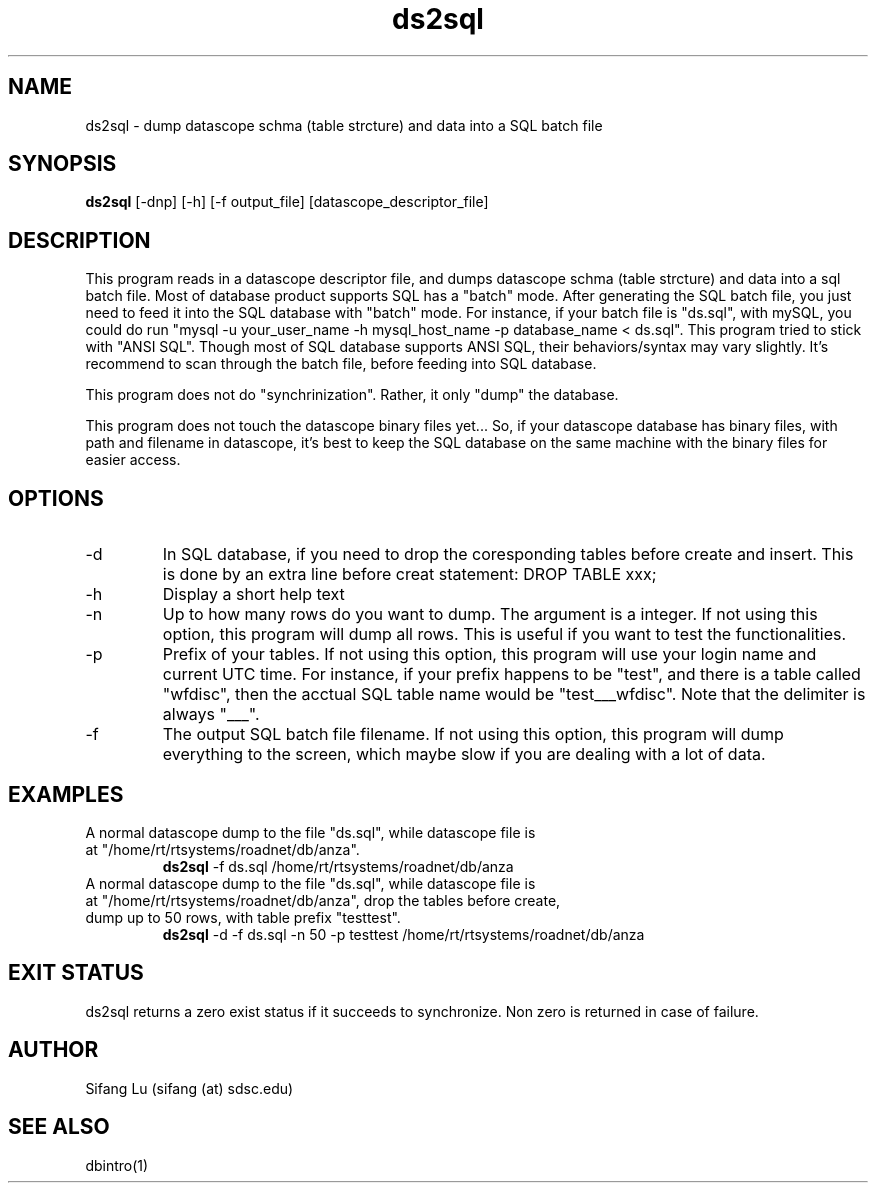 .\" $Name $Revision: 1.5 $ $Date: 2005/03/23 02:36:29 $
.TH ds2sql 1 2005/03/22 "VORB" "User Commands"
.SH NAME
ds2sql \- dump datascope schma (table strcture) and data into a SQL batch file
.SH SYNOPSIS
.B ds2sql
[\-dnp] [\-h] [\-f output_file] [datascope_descriptor_file] 
.SH DESCRIPTION
This program reads in a datascope descriptor file, and dumps datascope schma (table strcture) and data into a sql batch file. Most of database product supports SQL has a "batch" mode. After generating the SQL batch file, you just need to feed it into the SQL database with "batch" mode. For instance, if your batch file is "ds.sql", with mySQL, you could do run "mysql -u your_user_name -h mysql_host_name -p database_name < ds.sql". This program tried to stick with "ANSI SQL". Though most of SQL database supports ANSI SQL,  their behaviors/syntax may vary slightly. It's recommend to scan through the batch file, before feeding into SQL database. 
.PP
This program does not do "synchrinization". Rather, it only "dump" the database.
.PP
This program does not touch the datascope binary files yet... So, if your datascope database has binary files, with path and filename in datascope, it's best to keep the SQL database on the same machine with the binary files for easier access.
.SH OPTIONS
.TP
\-d
In SQL database, if you need to drop the coresponding tables before create and insert. This is done by an extra line before creat statement: DROP TABLE xxx; 
.TP
\-h
Display a short help text
.TP
\-n
Up to how many rows do you want to dump. The argument is a integer. If not using this option, this program will dump all rows. This is useful if you want to test the functionalities.
.TP
\-p
Prefix of your tables. If not using this option, this program will use your login name and current UTC time. For instance, if your prefix happens to be "test", and there is a table called "wfdisc", then the acctual SQL table name would be "test___wfdisc". Note that the delimiter is always "___".
.TP
\-f
The output SQL batch file filename. If not using this option, this program will dump everything to the screen, which maybe slow if you are dealing with a lot of data.
.SH EXAMPLES
.TP
A normal datascope dump to the file "ds.sql", while datascope file is at "/home/rt/rtsystems/roadnet/db/anza".
.B ds2sql
\-f ds.sql
/home/rt/rtsystems/roadnet/db/anza
.PP
.TP
A normal datascope dump to the file "ds.sql", while datascope file is at "/home/rt/rtsystems/roadnet/db/anza", drop the tables before create, dump up to 50 rows, with table prefix "testtest".
.B ds2sql
\-d
\-f ds.sql 
\-n 50
\-p testtest
/home/rt/rtsystems/roadnet/db/anza
.PP
.SH EXIT STATUS
ds2sql returns a zero exist status if it succeeds to synchronize. Non zero is returned in case of failure.
.SH AUTHOR
Sifang Lu (sifang (at) sdsc.edu)
.SH SEE ALSO
dbintro(1)
